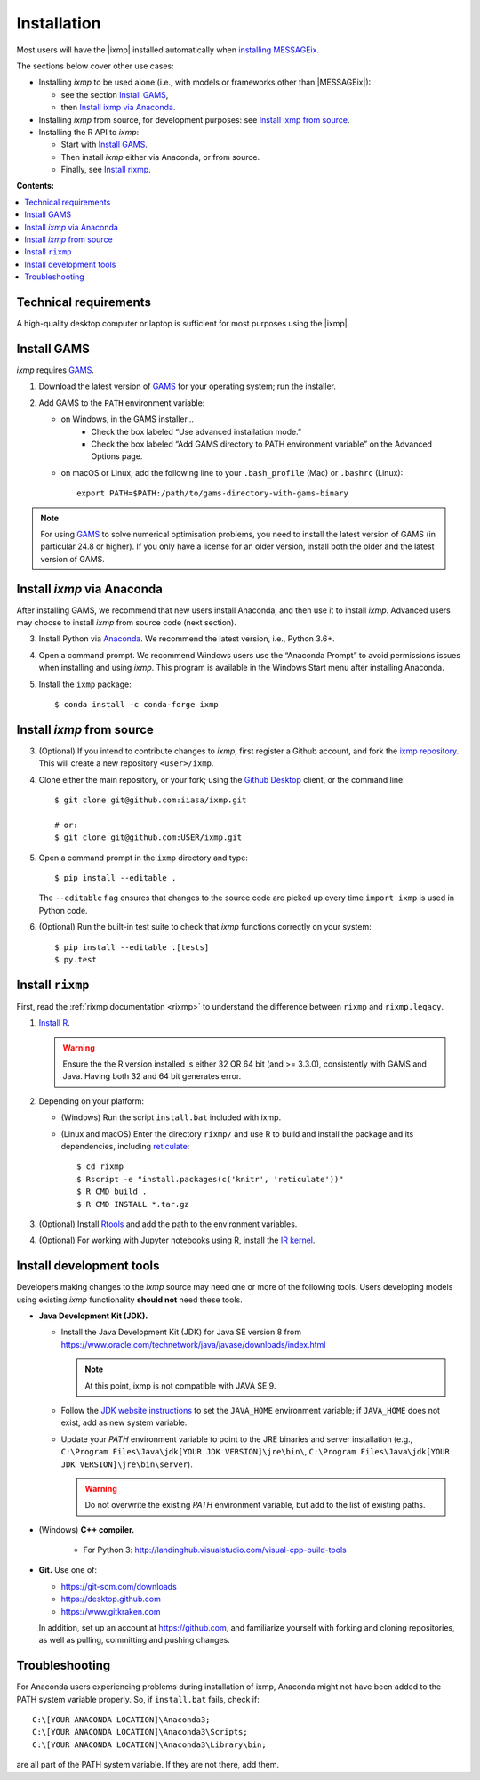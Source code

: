 Installation
============

Most users will have the |ixmp| installed automatically when `installing MESSAGEix`_.

The sections below cover other use cases:

- Installing *ixmp* to be used alone (i.e., with models or frameworks other than
  |MESSAGEix|):

  - see the section `Install GAMS`_,
  - then `Install ixmp via Anaconda`_.

- Installing *ixmp* from source, for development purposes: see
  `Install ixmp from source`_.

- Installing the R API to *ixmp*:

  - Start with `Install GAMS`_.
  - Then install *ixmp* either via Anaconda, or from source.
  - Finally, see `Install rixmp`_.

**Contents:**

.. contents::
   :local:


Technical requirements
----------------------

A high-quality desktop computer or laptop is sufficient for most purposes
using the |ixmp|.


Install GAMS
------------

*ixmp* requires `GAMS`_.

1. Download the latest version of `GAMS`_ for your operating system; run the
   installer.

2. Add GAMS to the ``PATH`` environment variable:

   - on Windows, in the GAMS installer…
      - Check the box labeled “Use advanced installation mode.”
      - Check the box labeled “Add GAMS directory to PATH environment variable”
        on the Advanced Options page.
   - on macOS or Linux, add the following line to your ``.bash_profile`` (Mac) or ``.bashrc`` (Linux)::

          export PATH=$PATH:/path/to/gams-directory-with-gams-binary

.. note::
   For using `GAMS`_ to solve numerical optimisation problems, you need to
   install the latest version of GAMS (in particular 24.8 or higher). If you
   only have a license for an older version, install both the older and the
   latest version of GAMS.


Install *ixmp* via Anaconda
---------------------------

After installing GAMS, we recommend that new users install Anaconda, and then
use it to install *ixmp*. Advanced users may choose to install *ixmp* from
source code (next section).

3. Install Python via `Anaconda`_. We recommend the latest version, i.e.,
   Python 3.6+.

4. Open a command prompt. We recommend Windows users use the “Anaconda Prompt”
   to avoid permissions issues when installing and using *ixmp*. This program
   is available in the Windows Start menu after installing Anaconda.

5. Install the ``ixmp`` package::

    $ conda install -c conda-forge ixmp


Install *ixmp* from source
--------------------------

3. (Optional) If you intend to contribute changes to *ixmp*, first register
   a Github account, and fork the `ixmp repository <https://github.com/iiasa/ixmp>`_. This will create a new repository ``<user>/ixmp``.

4. Clone either the main repository, or your fork; using the `Github Desktop`_
   client, or the command line::

    $ git clone git@github.com:iiasa/ixmp.git

    # or:
    $ git clone git@github.com:USER/ixmp.git

5. Open a command prompt in the ``ixmp`` directory and type::

    $ pip install --editable .

   The ``--editable`` flag ensures that changes to the source code are picked up every time ``import ixmp`` is used in Python code.

6. (Optional) Run the built-in test suite to check that *ixmp* functions
   correctly on your system::

    $ pip install --editable .[tests]
    $ py.test


Install ``rixmp``
-----------------

First, read the :ref:`rixmp documentation <rixmp>` to understand the difference between ``rixmp`` and ``rixmp.legacy``.

1. `Install R <https://www.r-project.org>`_.

   .. warning::
      Ensure the the R version installed is either 32 OR 64 bit (and >= 3.3.0),
      consistently with GAMS and Java. Having both 32 and 64 bit generates error.

2. Depending on your platform:

   - (Windows) Run the script ``install.bat`` included with ixmp.

   - (Linux and macOS) Enter the directory ``rixmp/`` and use R to build and
     install the package and its dependencies, including reticulate_::

      $ cd rixmp
      $ Rscript -e "install.packages(c('knitr', 'reticulate'))"
      $ R CMD build .
      $ R CMD INSTALL *.tar.gz

3. (Optional) Install `Rtools <https://cran.r-project.org/bin/windows/Rtools/>`_
   and add the path to the environment variables.

4. (Optional) For working with Jupyter notebooks using R, install the
   `IR kernel <https://irkernel.github.io>`_.

.. _reticulate: https://rstudio.github.io/reticulate/


Install development tools
-------------------------

Developers making changes to the *ixmp* source may need one or more of the following tools.
Users developing models using existing *ixmp* functionality **should not** need these tools.

- **Java Development Kit (JDK).**

  - Install the Java Development Kit (JDK) for Java SE version 8 from
    https://www.oracle.com/technetwork/java/javase/downloads/index.html

    .. note:: At this point, ixmp is not compatible with JAVA SE 9.

  - Follow the `JDK website instructions
    <https://docs.oracle.com/cd/E19182-01/820-7851/inst_cli_jdk_javahome_t/>`_
    to set the ``JAVA_HOME`` environment variable; if ``JAVA_HOME`` does not
    exist, add as new system variable.

  - Update your `PATH` environment variable to point to the JRE binaries and
    server installation (e.g., ``C:\Program Files\Java\jdk[YOUR JDK
    VERSION]\jre\bin\``, ``C:\Program Files\Java\jdk[YOUR JDK
    VERSION]\jre\bin\server``).

    .. warning:: Do not overwrite the existing `PATH` environment variable, but
       add to the list of existing paths.

- (Windows) **C++ compiler.**

   - For Python 3: http://landinghub.visualstudio.com/visual-cpp-build-tools

- **Git.** Use one of:

  - https://git-scm.com/downloads
  - https://desktop.github.com
  - https://www.gitkraken.com

  In addition, set up an account at https://github.com, and familiarize
  yourself with forking and cloning repositories, as well as pulling,
  committing and pushing changes.


Troubleshooting
---------------

For Anaconda users experiencing problems during installation of ixmp,
Anaconda might not have been added to the PATH system variable properly.
So, if ``install.bat`` fails, check if::

    C:\[YOUR ANACONDA LOCATION]\Anaconda3;
    C:\[YOUR ANACONDA LOCATION]\Anaconda3\Scripts;
    C:\[YOUR ANACONDA LOCATION]\Anaconda3\Library\bin;

are all part of the PATH system variable. If they are not there, add them.


.. _`installing MESSAGEix`: https://message.iiasa.ac.at/en/latest/getting_started.html
.. _`Anaconda`: https://www.continuum.io/downloads
.. _`GAMS`: http://www.gams.com
.. _`Github Desktop`: https://desktop.github.com
